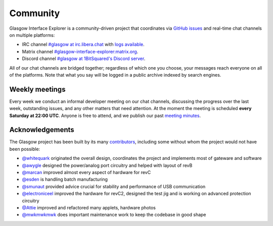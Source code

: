 .. _community:

Community
=========

Glasgow Interface Explorer is a community-driven project that coordinates via `GitHub issues <issues_>`__ and real-time chat channels on multiple platforms:

* IRC channel `#glasgow at irc.libera.chat <irc_>`__ with `logs available <irclogs_>`__.
* Matrix channel `#glasgow-interface-explorer:matrix.org <matrix_>`__.
* Discord channel `#glasgow at 1BitSquared's Discord server <discord_>`__.

All of our chat channels are bridged together; regardless of which one you choose, your messages reach everyone on all of the platforms. Note that what you say will be logged in a public archive indexed by search engines.

.. _issues: https://github.com/GlasgowEmbedded/glasgow/issues
.. _irc: https://web.libera.chat/#glasgow
.. _irclogs: https://libera.irclog.whitequark.org/glasgow
.. _matrix: https://matrix.to/#/#glasgow-interface-explorer:matrix.org
.. _discord: https://1bitsquared.com/pages/chat


.. _meetings:

Weekly meetings
---------------

Every week we conduct an informal developer meeting on our chat channels, discussing the progress over the last week, outstanding issues, and any other matters that need attention. At the moment the meeting is scheduled **every Saturday at 22:00 UTC**. Anyone is free to attend, and we publish our past `meeting minutes <minutes_>`__.

.. _minutes: https://github.com/GlasgowEmbedded/glasgow/tree/main/docs/meetings


.. _acknowledgements:

Acknowledgements
----------------

The Glasgow project has been built by its many `contributors <https://github.com/GlasgowEmbedded/Glasgow/graphs/contributors>`_, including some without whom the project would not have been possible:

* `@whitequark <https://github.com/whitequark>`_ originated the overall design, coordinates the project and implements most of gateware and software
* `@awygle <https://github.com/awygle>`_ designed the power/analog port circuitry and helped with layout of revB
* `@marcan <https://github.com/marcan>`_ improved almost every aspect of hardware for revC
* `@esden <https://github.com/esden>`_ is handling batch manufacturing
* `@smunaut <https://github.com/smunaut>`_ provided advice crucial for stability and performance of USB communication
* `@electroniceel <https://github.com/electroniceel>`_ improved the hardware for revC2, designed the test jig and is working on advanced protection circuitry
* `@Attie <https://github.com/attie>`_ improved and refactored many applets, hardware photos
* `@mwkmwkmwk <https://github.com/mwkmwkmwk>`_ does important maintenance work to keep the codebase in good shape
